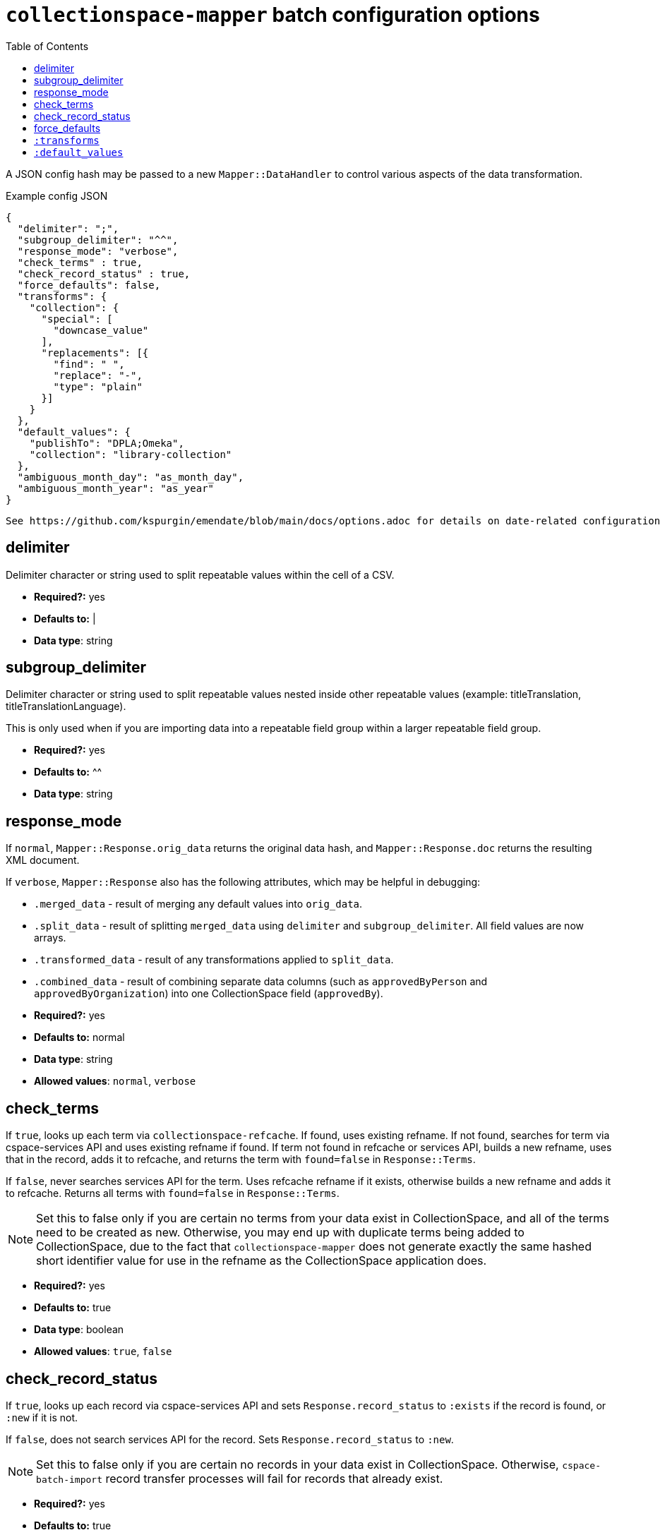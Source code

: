 ifdef::env-github[]
:tip-caption: :bulb:
:note-caption: :information_source:
:important-caption: :heavy_exclamation_mark:
:caution-caption: :fire:
:warning-caption: :warning:
endif::[]

:toc:
:toc-placement!:

= `collectionspace-mapper` batch configuration options

toc::[]

A JSON config hash may be passed to a new `Mapper::DataHandler` to control various aspects of the data transformation. 

.Example config JSON
[source,javascript]
----
{
  "delimiter": ";",
  "subgroup_delimiter": "^^",
  "response_mode": "verbose",
  "check_terms" : true,
  "check_record_status" : true,
  "force_defaults": false,
  "transforms": {
    "collection": {
      "special": [
        "downcase_value"
      ],
      "replacements": [{
        "find": " ",
        "replace": "-",
        "type": "plain"
      }]
    }
  },
  "default_values": {
    "publishTo": "DPLA;Omeka",
    "collection": "library-collection"
  },
  "ambiguous_month_day": "as_month_day",
  "ambiguous_month_year": "as_year"
}
----

[NOTE]
----
See https://github.com/kspurgin/emendate/blob/main/docs/options.adoc for details on date-related configuration options.
----

== delimiter

Delimiter character or string used to split repeatable values within the cell of a CSV. 

- *Required?:* yes
- *Defaults to:* |
- *Data type*: string

== subgroup_delimiter

Delimiter character or string used to split repeatable values nested inside other repeatable values (example: titleTranslation, titleTranslationLanguage).

This is only used when if you are importing data into a repeatable field group within a larger repeatable field group.

- *Required?:* yes
- *Defaults to:* ^^
- *Data type*: string

== response_mode

If `normal`, `Mapper::Response.orig_data` returns the original data hash, and `Mapper::Response.doc` returns the resulting XML document.

If `verbose`, `Mapper::Response` also has the following attributes, which may be helpful in debugging:

- `.merged_data` - result of merging any default values into `orig_data`.
- `.split_data` - result of splitting `merged_data` using `delimiter` and `subgroup_delimiter`. All field values are now arrays.
- `.transformed_data` - result of any transformations applied to `split_data`.
- `.combined_data` - result of combining separate data columns (such as `approvedByPerson` and `approvedByOrganization`) into one CollectionSpace field (`approvedBy`).  

- *Required?:* yes
- *Defaults to:* normal
- *Data type*: string
- *Allowed values*: `normal`, `verbose`

== check_terms

If `true`, looks up each term via `collectionspace-refcache`. If found, uses existing refname. If not found, searches for term via cspace-services API and uses existing refname if found. If term not found in refcache or services API, builds a new refname, uses that in the record, adds it to refcache, and returns the term with `found=false` in `Response::Terms`.

If `false`, never searches services API for the term. Uses refcache refname if it exists, otherwise builds a new refname and adds it to refcache. Returns all terms with `found=false` in `Response::Terms`.

[NOTE]
====
Set this to false only if you are certain no terms from your data exist in CollectionSpace, and all of the terms need to be created as new. Otherwise, you may end up with duplicate terms being added to CollectionSpace, due to the fact that `collectionspace-mapper` does not generate exactly the same hashed short identifier value for use in the refname as the CollectionSpace application does.
====

- *Required?:* yes
- *Defaults to:* true
- *Data type*: boolean
- *Allowed values*: `true`, `false`

== check_record_status

If `true`, looks up each record via cspace-services API and sets `Response.record_status` to `:exists` if the record is found, or `:new` if it is not. 

If `false`, does not search services API for the record. Sets `Response.record_status` to `:new`.

[NOTE]
====
Set this to false only if you are certain no records in your data exist in CollectionSpace. Otherwise, `cspace-batch-import` record transfer processes will fail for records that already exist.
====

- *Required?:* yes
- *Defaults to:* true
- *Data type*: boolean
- *Allowed values*: `true`, `false`

== force_defaults

Only has an effect if you are also providing `default_values` in your config.

Relevant if some fields for which you are providing `default_values` have other values in the source data (CSV). 

If `false`, default values will not replace or be added to values passed in via the data hash; default value will be inserted if field is missing or empty in data hash.

If `true`, default value will replace any data hash values.

- *Required?:* yes
- *Defaults to:* false
- *Data type*: boolean
- *Allowed values*: `true`, `false`


== `:transforms`

optional - Hash - Key (String) is the data hash field to which the transforms should be applied. Value (Hash) is structured transformation instructions.

== `:default_values`

optional - Hash - Key (String) is the data hash field that should be populated. Value (String) is the default value for the field.


